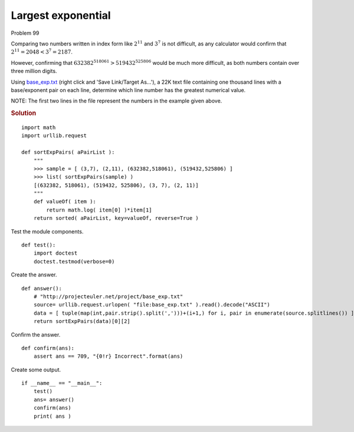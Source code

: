 ..  #!/usr/bin/env python3

Largest exponential
===================

Problem 99

Comparing two numbers written in index form like :math:`2^{11}` and :math:`3^7` is not difficult, as
any calculator would confirm that :math:`2^{11} = 2048 < 3^{7} = 2187`.

However, confirming that :math:`632382^{518061} > 519432^{525806}` would be much more difficult,
as both numbers contain over three million digits.

Using `base_exp.txt <http://projecteuler.net/project/base_exp.txt>`_ (right click and 'Save Link/Target As...'), a 22K text file
containing one thousand lines with a base/exponent pair on each line, determine
which line number has the greatest numerical value.

NOTE: The first two lines in the file represent the numbers in the example given
above.

..  rubric:: Solution
..  py:module:: euler99
    :synopsis: Largest exponential

::

  import math
  import urllib.request

  def sortExpPairs( aPairList ):
      """
      >>> sample = [ (3,7), (2,11), (632382,518061), (519432,525806) ]
      >>> list( sortExpPairs(sample) )
      [(632382, 518061), (519432, 525806), (3, 7), (2, 11)]
      """
      def valueOf( item ):
          return math.log( item[0] )*item[1]
      return sorted( aPairList, key=valueOf, reverse=True )

Test the module components.

::

  def test():
      import doctest
      doctest.testmod(verbose=0)

Create the answer.

::

  def answer():
      # "http://projecteuler.net/project/base_exp.txt"
      source= urllib.request.urlopen( "file:base_exp.txt" ).read().decode("ASCII")
      data = [ tuple(map(int,pair.strip().split(',')))+(i+1,) for i, pair in enumerate(source.splitlines()) ]
      return sortExpPairs(data)[0][2]

Confirm the answer.

::

  def confirm(ans):
      assert ans == 709, "{0!r} Incorrect".format(ans)

Create some output.

::

  if __name__ == "__main__":
      test()
      ans= answer()
      confirm(ans)
      print( ans )